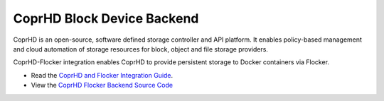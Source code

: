 .. _coprhd-backend:

=============================
 CoprHD Block Device Backend
=============================

.. begin-body

CoprHD is an open-source, software defined storage controller and API platform.
It enables policy-based management and cloud automation of storage resources for block, object and file storage providers.

CoprHD-Flocker integration enables CoprHD to provide persistent storage to Docker containers via Flocker.

* Read the `CoprHD and Flocker Integration Guide <https://coprhd.atlassian.net/wiki/display/COP/CoprHD+and+Flocker+Integration>`_.
* View the `CoprHD Flocker Backend Source Code <https://review.coprhd.org/projects/CE/repos/flocker-driver>`_

.. end-body
